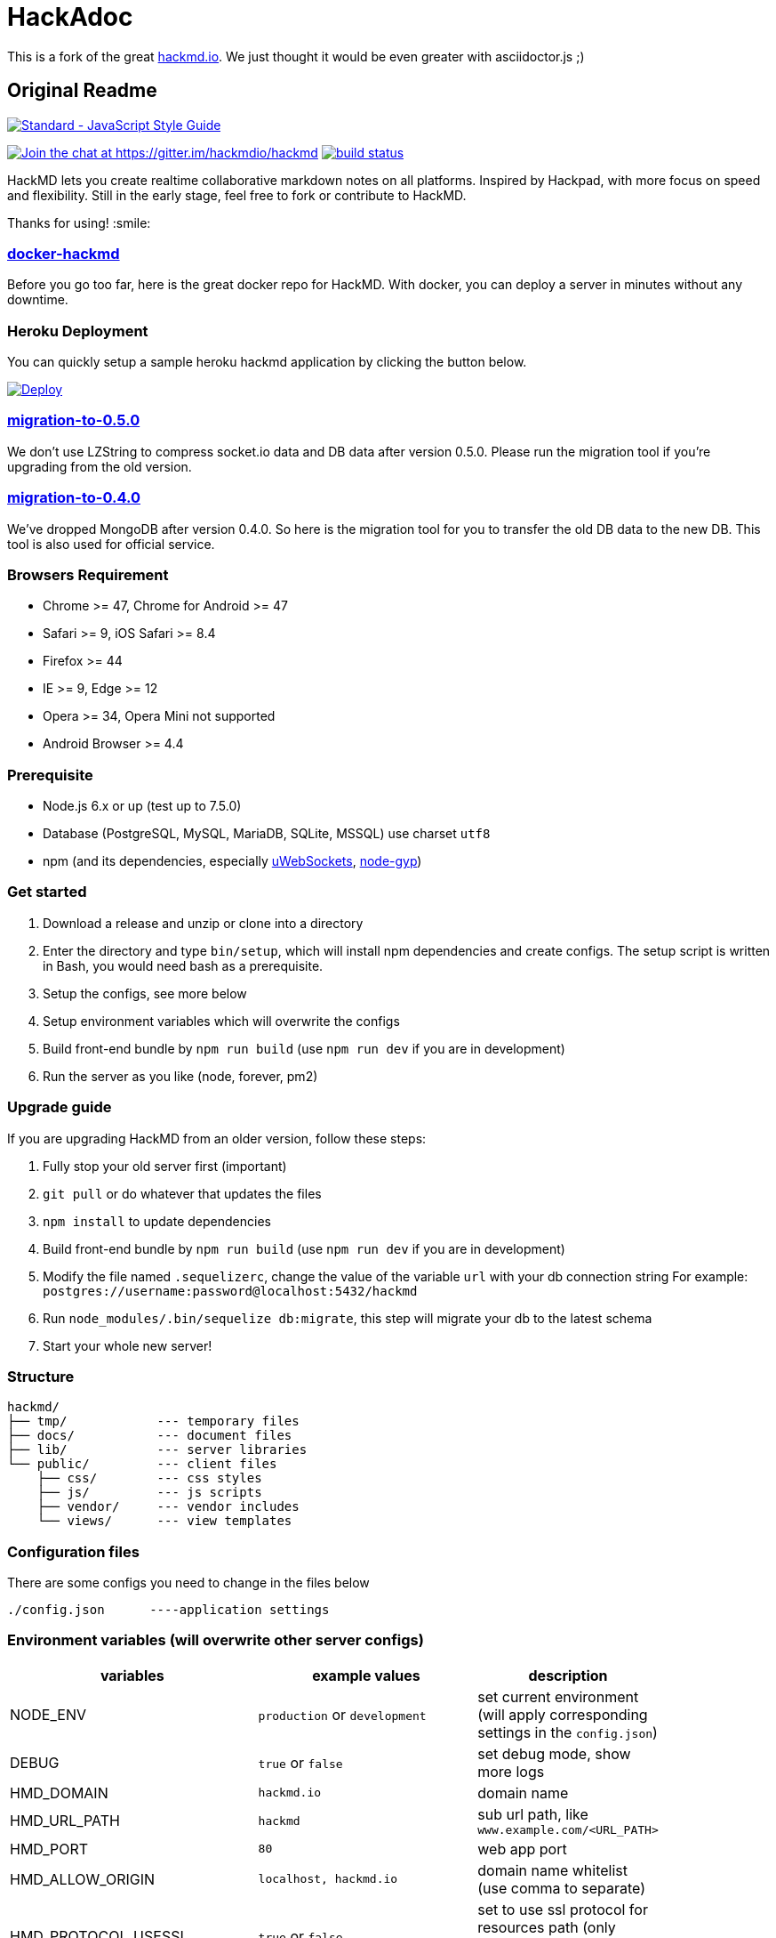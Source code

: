 = HackAdoc


This is a fork of the great http://hackmd.io[hackmd.io].
We just thought it would be even greater with asciidoctor.js ;)


== Original Readme

https://github.com/feross/standard[image:https://cdn.rawgit.com/feross/standard/master/badge.svg[Standard
- JavaScript Style Guide]]

https://gitter.im/hackmdio/hackmd?utm_source=badge&utm_medium=badge&utm_campaign=pr-badge&utm_content=badge[image:https://badges.gitter.im/Join%20Chat.svg[Join
the chat at https://gitter.im/hackmdio/hackmd]]
https://travis-ci.org/hackmdio/hackmd[image:https://travis-ci.org/hackmdio/hackmd.svg?branch=master[build
status]]

HackMD lets you create realtime collaborative markdown notes on all
platforms. Inspired by Hackpad, with more focus on speed and
flexibility. Still in the early stage, feel free to fork or contribute
to HackMD.

Thanks for using! :smile:

[[docker-hackmd]]
https://github.com/hackmdio/docker-hackmd[docker-hackmd]
~~~~~~~~~~~~~~~~~~~~~~~~~~~~~~~~~~~~~~~~~~~~~~~~~~~~~~~~

Before you go too far, here is the great docker repo for HackMD. With
docker, you can deploy a server in minutes without any downtime.

[[heroku-deployment]]
Heroku Deployment
~~~~~~~~~~~~~~~~~

You can quickly setup a sample heroku hackmd application by clicking the
button below.

https://heroku.com/deploy[image:https://www.herokucdn.com/deploy/button.svg[Deploy]]

[[migration-to-0.5.0]]
https://github.com/hackmdio/migration-to-0.5.0[migration-to-0.5.0]
~~~~~~~~~~~~~~~~~~~~~~~~~~~~~~~~~~~~~~~~~~~~~~~~~~~~~~~~~~~~~~~~~~

We don’t use LZString to compress socket.io data and DB data after
version 0.5.0. Please run the migration tool if you’re upgrading from
the old version.

[[migration-to-0.4.0]]
https://github.com/hackmdio/migration-to-0.4.0[migration-to-0.4.0]
~~~~~~~~~~~~~~~~~~~~~~~~~~~~~~~~~~~~~~~~~~~~~~~~~~~~~~~~~~~~~~~~~~

We’ve dropped MongoDB after version 0.4.0. So here is the migration tool
for you to transfer the old DB data to the new DB. This tool is also
used for official service.

[[browsers-requirement]]
Browsers Requirement
~~~~~~~~~~~~~~~~~~~~

* Chrome >= 47, Chrome for Android >= 47
* Safari >= 9, iOS Safari >= 8.4
* Firefox >= 44
* IE >= 9, Edge >= 12
* Opera >= 34, Opera Mini not supported
* Android Browser >= 4.4

[[prerequisite]]
Prerequisite
~~~~~~~~~~~~

* Node.js 6.x or up (test up to 7.5.0)
* Database (PostgreSQL, MySQL, MariaDB, SQLite, MSSQL) use charset
`utf8`
* npm (and its dependencies, especially
https://github.com/uWebSockets/uWebSockets#nodejs-developers[uWebSockets],
https://github.com/nodejs/node-gyp#installation[node-gyp])

[[get-started]]
Get started
~~~~~~~~~~~

1.  Download a release and unzip or clone into a directory
2.  Enter the directory and type `bin/setup`, which will install npm
dependencies and create configs. The setup script is written in Bash,
you would need bash as a prerequisite.
3.  Setup the configs, see more below
4.  Setup environment variables which will overwrite the configs
5.  Build front-end bundle by `npm run build` (use `npm run dev` if you
are in development)
6.  Run the server as you like (node, forever, pm2)

[[upgrade-guide]]
Upgrade guide
~~~~~~~~~~~~~

If you are upgrading HackMD from an older version, follow these steps:

1.  Fully stop your old server first (important)
2.  `git pull` or do whatever that updates the files
3.  `npm install` to update dependencies
4.  Build front-end bundle by `npm run build` (use `npm run dev` if you
are in development)
5.  Modify the file named `.sequelizerc`, change the value of the
variable `url` with your db connection string For example:
`postgres://username:password@localhost:5432/hackmd`
6.  Run `node_modules/.bin/sequelize db:migrate`, this step will migrate
your db to the latest schema
7.  Start your whole new server!

[[structure]]
Structure
~~~~~~~~~

[source,text]
----
hackmd/
├── tmp/            --- temporary files
├── docs/           --- document files
├── lib/            --- server libraries
└── public/         --- client files
    ├── css/        --- css styles
    ├── js/         --- js scripts
    ├── vendor/     --- vendor includes
    └── views/      --- view templates
----

[[configuration-files]]
Configuration files
~~~~~~~~~~~~~~~~~~~

There are some configs you need to change in the files below

....
./config.json      ----application settings
....

[[environment-variables-will-overwrite-other-server-configs]]
Environment variables (will overwrite other server configs)
~~~~~~~~~~~~~~~~~~~~~~~~~~~~~~~~~~~~~~~~~~~~~~~~~~~~~~~~~~~

[width="40%",cols="35%,24%,41%",options="header",]
|=======================================================================
|variables |example values |description
|NODE_ENV |`production` or `development` |set current environment (will
apply corresponding settings in the `config.json`)

|DEBUG |`true` or `false` |set debug mode, show more logs

|HMD_DOMAIN |`hackmd.io` |domain name

|HMD_URL_PATH |`hackmd` |sub url path, like `www.example.com/<URL_PATH>`

|HMD_PORT |`80` |web app port

|HMD_ALLOW_ORIGIN |`localhost, hackmd.io` |domain name whitelist (use
comma to separate)

|HMD_PROTOCOL_USESSL |`true` or `false` |set to use ssl protocol for
resources path (only applied when domain is set)

|HMD_URL_ADDPORT |`true` or `false` |set to add port on callback url
(port 80 or 443 won’t applied) (only applied when domain is set)

|HMD_USECDN |`true` or `false` |set to use CDN resources or not (default
is `true`)

|HMD_ALLOW_ANONYMOUS |`true` or `false` |set to allow anonymous usage
(default is `true`)

|HMD_ALLOW_FREEURL |`true` or `false` |set to allow new note by
accessing not exist note url

|HMD_DEFAULT_PERMISSION |`freely`, `editable`, `limited`, `locked` or
`private` |set notes default permission (only applied on signed users)

|HMD_DB_URL |`mysql://localhost:3306/database` |set the db url

|HMD_FACEBOOK_CLIENTID |no example |Facebook API client id

|HMD_FACEBOOK_CLIENTSECRET |no example |Facebook API client secret

|HMD_TWITTER_CONSUMERKEY |no example |Twitter API consumer key

|HMD_TWITTER_CONSUMERSECRET |no example |Twitter API consumer secret

|HMD_GITHUB_CLIENTID |no example |GitHub API client id

|HMD_GITHUB_CLIENTSECRET |no example |GitHub API client secret

|HMD_GITLAB_SCOPE |`read_user` or `api` |GitLab API requested scope
(default is `api`) (gitlab snippet import/export need `api` scope)

|HMD_GITLAB_BASEURL |no example |GitLab authentication endpoint, set to
use other endpoint than GitLab.com (optional)

|HMD_GITLAB_CLIENTID |no example |GitLab API client id

|HMD_GITLAB_CLIENTSECRET |no example |GitLab API client secret

|HMD_DROPBOX_CLIENTID |no example |Dropbox API client id

|HMD_DROPBOX_CLIENTSECRET |no example |Dropbox API client secret

|HMD_GOOGLE_CLIENTID |no example |Google API client id

|HMD_GOOGLE_CLIENTSECRET |no example |Google API client secret

|HMD_LDAP_URL |`ldap://example.com` |url of LDAP server

|HMD_LDAP_BINDDN |no example |bindDn for LDAP access

|HMD_LDAP_BINDCREDENTIALS |no example |bindCredentials for LDAP access

|HMD_LDAP_TOKENSECRET |`supersecretkey` |secret used for generating
access/refresh tokens

|HMD_LDAP_SEARCHBASE |`o=users,dc=example,dc=com` |LDAP directory to
begin search from

|HMD_LDAP_SEARCHFILTER |`(uid={{username}})` |LDAP filter to search with

|HMD_LDAP_SEARCHATTRIBUTES |no example |LDAP attributes to search with

|HMD_LDAP_TLS_CA |`server-cert.pem, root.pem` |Root CA for LDAP TLS in
PEM format (use comma to separate)

|HMD_LDAP_PROVIDERNAME |`My institution` |Optional name to be displayed
at login form indicating the LDAP provider

|HMD_IMGUR_CLIENTID |no example |Imgur API client id

|HMD_EMAIL |`true` or `false` |set to allow email signin

|HMD_ALLOW_EMAIL_REGISTER |`true` or `false` |set to allow email
register (only applied when email is set, default is `true`)

|HMD_IMAGE_UPLOAD_TYPE |`imgur`, `s3` or `filesystem` |Where to upload
image. For S3, see our link:docs/guides/s3-image-upload.md[S3 Image
Upload Guide]

|HMD_S3_ACCESS_KEY_ID |no example |AWS access key id

|HMD_S3_SECRET_ACCESS_KEY |no example |AWS secret key

|HMD_S3_REGION |`ap-northeast-1` |AWS S3 region

|HMD_S3_BUCKET |no example |AWS S3 bucket name
|=======================================================================

[[application-settings-config.json]]
Application settings `config.json`
~~~~~~~~~~~~~~~~~~~~~~~~~~~~~~~~~~

[width="40%",cols="35%,24%,41%",options="header",]
|=======================================================================
|variables |example values |description
|debug |`true` or `false` |set debug mode, show more logs

|domain |`localhost` |domain name

|urlpath |`hackmd` |sub url path, like `www.example.com/<urlpath>`

|port |`80` |web app port

|alloworigin |`['localhost']` |domain name whitelist

|usessl |`true` or `false` |set to use ssl server (if true will auto
turn on `protocolusessl`)

|protocolusessl |`true` or `false` |set to use ssl protocol for
resources path (only applied when domain is set)

|urladdport |`true` or `false` |set to add port on callback url (port 80
or 443 won’t applied) (only applied when domain is set)

|usecdn |`true` or `false` |set to use CDN resources or not (default is
`true`)

|allowanonymous |`true` or `false` |set to allow anonymous usage
(default is `true`)

|allowfreeurl |`true` or `false` |set to allow new note by accessing not
exist note url

|defaultpermission |`freely`, `editable`, `limited`, `locked`,
`protected` or `private` |set notes default permission (only applied on
signed users)

|dburl |`mysql://localhost:3306/database` |set the db url, if set this
variable then below db config won’t be applied

|db |`{ "dialect": "sqlite", "storage": "./db.hackmd.sqlite" }` |set the
db configs,
http://sequelize.readthedocs.org/en/latest/api/sequelize/[see more here]

|sslkeypath |`./cert/client.key` |ssl key path (only need when you set
usessl)

|sslcertpath |`./cert/hackmd_io.crt` |ssl cert path (only need when you
set usessl)

|sslcapath |`['./cert/COMODORSAAddTrustCA.crt']` |ssl ca chain (only
need when you set usessl)

|dhparampath |`./cert/dhparam.pem` |ssl dhparam path (only need when you
set usessl)

|tmppath |`./tmp/` |temp directory path

|defaultnotepath |`./public/default.md` |default note file path

|docspath |`./public/docs` |docs directory path

|indexpath |`./public/views/index.ejs` |index template file path

|hackmdpath |`./public/views/hackmd.ejs` |hackmd template file path

|errorpath |`./public/views/error.ejs` |error template file path

|prettypath |`./public/views/pretty.ejs` |pretty template file path

|slidepath |`./public/views/slide.hbs` |slide template file path

|sessionname |`connect.sid` |cookie session name

|sessionsecret |`secret` |cookie session secret

|sessionlife |`14 * 24 * 60 * 60 * 1000` |cookie session life

|staticcachetime |`1 * 24 * 60 * 60 * 1000` |static file cache time

|heartbeatinterval |`5000` |socket.io heartbeat interval

|heartbeattimeout |`10000` |socket.io heartbeat timeout

|documentmaxlength |`100000` |note max length

|email |`true` or `false` |set to allow email signin

|allowemailregister |`true` or `false` |set to allow email register
(only applied when email is set, default is `true`)

|imageUploadType |`imgur`(default), `s3` or `filesystem` |Where to
upload image

|s3
|`{ "accessKeyId": "YOUR_S3_ACCESS_KEY_ID", "secretAccessKey": "YOUR_S3_ACCESS_KEY", "region": "YOUR_S3_REGION", "bucket": "YOUR_S3_BUCKET_NAME" }`
|When `imageUploadType` be setted to `s3`, you would also need to setup
this key, check our link:docs/guides/s3-image-upload.md[S3 Image Upload
Guide]
|=======================================================================

[[third-party-integration-api-key-settings]]
Third-party integration api key settings
~~~~~~~~~~~~~~~~~~~~~~~~~~~~~~~~~~~~~~~~

[width="41%",cols="27%,33%,40%",options="header",]
|=======================================================================
|service |settings location |description
|facebook, twitter, github, gitlab, dropbox, google, ldap |environment
variables or `config.json` |for signin

|imgur |environment variables or `config.json` |for image upload

|google drive(`google/apiKey`, `google/clientID`),
dropbox(`dropbox/appKey`) |`config.json` |for export and import
|=======================================================================

[[third-party-integration-oauth-callback-urls]]
Third-party integration oauth callback urls
~~~~~~~~~~~~~~~~~~~~~~~~~~~~~~~~~~~~~~~~~~~

[cols=",",options="header",]
|============================================
|service |callback url (after the server url)
|facebook |`/auth/facebook/callback`
|twitter |`/auth/twitter/callback`
|github |`/auth/github/callback`
|gitlab |`/auth/gitlab/callback`
|dropbox |`/auth/dropbox/callback`
|google |`/auth/google/callback`
|============================================

[[operational-transformation]]
Operational Transformation
~~~~~~~~~~~~~~~~~~~~~~~~~~

From 0.3.2, we started supporting operational transformation. It makes
concurrent editing safe and will not break up other users’ operations.
Additionally, now can show other clients’ selections. See more at
http://operational-transformation.github.io/

*License under MIT.*
